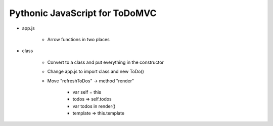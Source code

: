 ===============================
Pythonic JavaScript for ToDoMVC
===============================

- app.js

    - Arrow functions in two places

- class

    - Convert to a class and put everything in the constructor

    - Change app.js to import class and new ToDo()

    - Move "refreshToDos" -> method "render"

        - var self = this

        - todos => self.todos

        - var todos in render()

        - template => this.template
